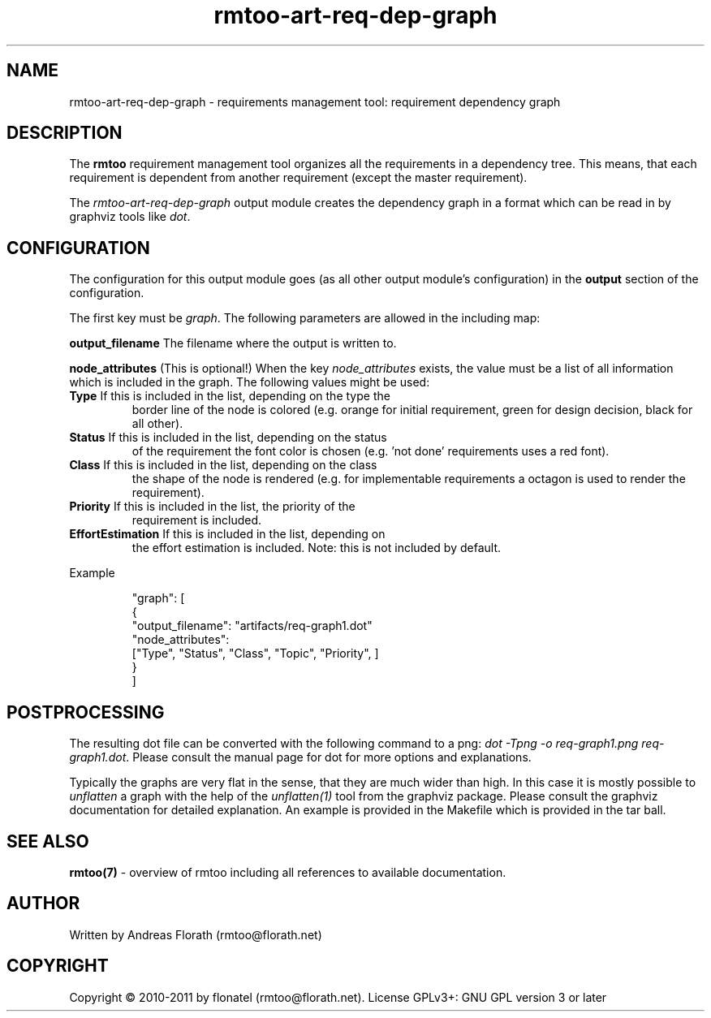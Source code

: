 .\" 
.\" Man page for rmtoo requirement dependency graph output module
.\"
.\" This is free documentation; you can redistribute it and/or
.\" modify it under the terms of the GNU General Public License as
.\" published by the Free Software Foundation; either version 3 of
.\" the License, or (at your option) any later version.
.\"
.\" The GNU General Public License's references to "object code"
.\" and "executables" are to be interpreted as the output of any
.\" document formatting or typesetting system, including
.\" intermediate and printed output.
.\"
.\" This manual is distributed in the hope that it will be useful,
.\" but WITHOUT ANY WARRANTY; without even the implied warranty of
.\" MERCHANTABILITY or FITNESS FOR A PARTICULAR PURPOSE.  See the
.\" GNU General Public License for more details.
.\"
.\" (c) 2010-2011 by flonatel (rmtoo@florath.net)
.\"
.TH rmtoo-art-req-dep-graph 1 2011-11-21 "User Commands" "Requirements Management"
.SH NAME
rmtoo-art-req-dep-graph \- requirements management tool: requirement dependency graph
.SH DESCRIPTION
The
.B rmtoo
requirement management tool organizes all the requirements in a
dependency tree.  This means, that each requirement is dependent from
another requirement (except the master requirement).
.P
The \fIrmtoo-art-req-dep-graph\fR output module creates the dependency
graph in a format which can 
be read in by graphviz tools like \fIdot\fR.
.SH CONFIGURATION
The configuration for this output module goes (as all other output
module's configuration) in the \fBoutput\fR section of the
configuration. 
.P
The first key must be \fIgraph\fR.  The following parameters are
allowed in the including map:
.P
.B output_filename
The filename where the output is written to.
.P
.B node_attributes
(This is optional!) When the key \fInode_attributes\fR exists, the
value must be a list of all information which is included in the
graph. The following values 
might be used:
.TP
\fBType\fR If this is included in the list, depending on the type the
border line of the node is colored (e.g. orange for initial
requirement, green for design decision, black for all other).
.TP
\fBStatus\fR If this is included in the list, depending on the status
of the requirement the font color is chosen (e.g. 'not done'
requirements uses a red font).
.TP
\fBClass\fR If this is included in the list, depending on the class
the shape of the node is rendered (e.g. for implementable requirements
a octagon is used to render the requirement).
.TP
\fBPriority\fR If this is included in the list, the priority of the
requirement is included.
.TP
\fBEffortEstimation\fR If this is included in the list, depending on
the effort estimation is included. Note: this is not included by
default. 
.P
Example
.sp
.RS
.nf
   "graph": [
      {
          "output_filename": "artifacts/req-graph1.dot"
          "node_attributes": 
              ["Type", "Status", "Class", "Topic", "Priority", ]
      }
   ]

.SH POSTPROCESSING
The resulting dot file can be converted with the following command to
a png: \fIdot -Tpng -o req-graph1.png req-graph1.dot\fR.  Please
consult the manual page for dot for more options and explanations. 
.P
Typically the graphs are very flat in the sense, that they are much
wider than high.  In this case it is mostly possible to
\fIunflatten\fR a graph with the help of the \fIunflatten(1)\fR tool
from the graphviz package.  Please consult the graphviz documentation
for detailed explanation.  An example is provided in the Makefile
which is provided in the tar ball.
.SH "SEE ALSO"
.B rmtoo(7)
- overview of rmtoo including all references to available documentation. 
.SH AUTHOR
Written by Andreas Florath (rmtoo@florath.net)
.SH COPYRIGHT
Copyright \(co 2010-2011 by flonatel (rmtoo@florath.net).
License GPLv3+: GNU GPL version 3 or later


